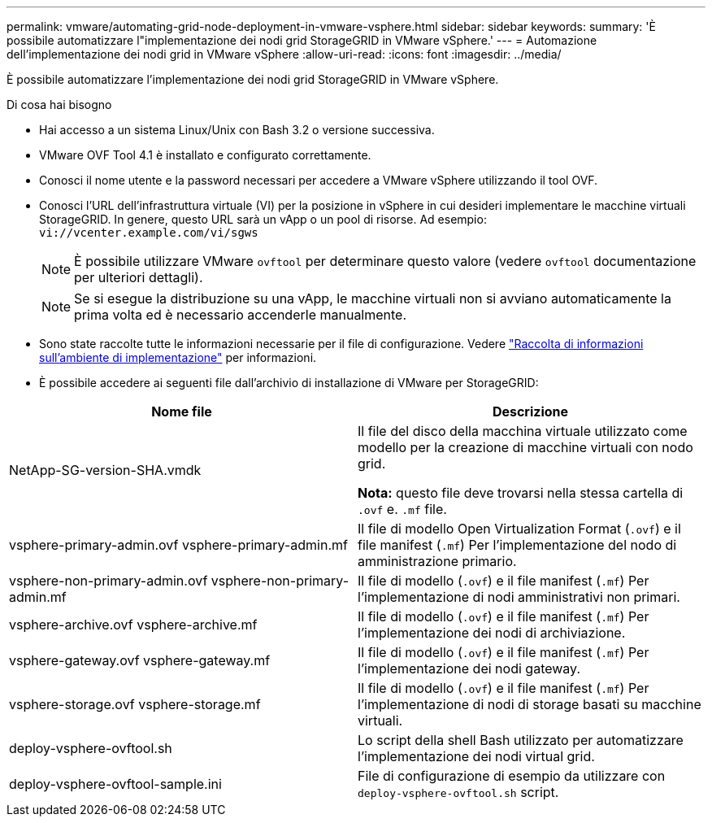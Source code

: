 ---
permalink: vmware/automating-grid-node-deployment-in-vmware-vsphere.html 
sidebar: sidebar 
keywords:  
summary: 'È possibile automatizzare l"implementazione dei nodi grid StorageGRID in VMware vSphere.' 
---
= Automazione dell'implementazione dei nodi grid in VMware vSphere
:allow-uri-read: 
:icons: font
:imagesdir: ../media/


[role="lead"]
È possibile automatizzare l'implementazione dei nodi grid StorageGRID in VMware vSphere.

.Di cosa hai bisogno
* Hai accesso a un sistema Linux/Unix con Bash 3.2 o versione successiva.
* VMware OVF Tool 4.1 è installato e configurato correttamente.
* Conosci il nome utente e la password necessari per accedere a VMware vSphere utilizzando il tool OVF.
* Conosci l'URL dell'infrastruttura virtuale (VI) per la posizione in vSphere in cui desideri implementare le macchine virtuali StorageGRID. In genere, questo URL sarà un vApp o un pool di risorse. Ad esempio: `vi://vcenter.example.com/vi/sgws`
+

NOTE: È possibile utilizzare VMware `ovftool` per determinare questo valore (vedere `ovftool` documentazione per ulteriori dettagli).

+

NOTE: Se si esegue la distribuzione su una vApp, le macchine virtuali non si avviano automaticamente la prima volta ed è necessario accenderle manualmente.

* Sono state raccolte tutte le informazioni necessarie per il file di configurazione. Vedere link:collecting-information-about-your-deployment-environment.html["Raccolta di informazioni sull'ambiente di implementazione"] per informazioni.
* È possibile accedere ai seguenti file dall'archivio di installazione di VMware per StorageGRID:


[cols="1a,1a"]
|===
| Nome file | Descrizione 


| NetApp-SG-version-SHA.vmdk  a| 
Il file del disco della macchina virtuale utilizzato come modello per la creazione di macchine virtuali con nodo grid.

*Nota:* questo file deve trovarsi nella stessa cartella di `.ovf` e. `.mf` file.



| vsphere-primary-admin.ovf vsphere-primary-admin.mf  a| 
Il file di modello Open Virtualization Format (`.ovf`) e il file manifest (`.mf`) Per l'implementazione del nodo di amministrazione primario.



| vsphere-non-primary-admin.ovf vsphere-non-primary-admin.mf  a| 
Il file di modello (`.ovf`) e il file manifest (`.mf`) Per l'implementazione di nodi amministrativi non primari.



| vsphere-archive.ovf vsphere-archive.mf  a| 
Il file di modello (`.ovf`) e il file manifest (`.mf`) Per l'implementazione dei nodi di archiviazione.



| vsphere-gateway.ovf vsphere-gateway.mf  a| 
Il file di modello (`.ovf`) e il file manifest (`.mf`) Per l'implementazione dei nodi gateway.



| vsphere-storage.ovf vsphere-storage.mf  a| 
Il file di modello (`.ovf`) e il file manifest (`.mf`) Per l'implementazione di nodi di storage basati su macchine virtuali.



| deploy-vsphere-ovftool.sh  a| 
Lo script della shell Bash utilizzato per automatizzare l'implementazione dei nodi virtual grid.



| deploy-vsphere-ovftool-sample.ini  a| 
File di configurazione di esempio da utilizzare con `deploy-vsphere-ovftool.sh` script.

|===